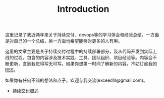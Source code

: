 #+TITLE: Introduction

# 假设大家已经熟悉
# - 自动化构建
# - 持续集成
# - build pipeline
# - 自动化测试

# 超链接引用，将不同的内容模块化，不尝试平铺直述
# 假设用户可以从任何一部分开始读起，碰到需要了解的部分可以索引到其他部分
# 引用既有资源

# TODO:
# - 找空间，域名
# - RSS feed
# - comment integration
# - cross link to blog

# **** TODO 配图
# **** TODO 文字修改
# **** TODO 二级标题
# **** TODO 脚注
# **** TODO 索引

#+begin_html
<style type="text/css">
#comment {display: none}
</style>
#+end_html

这里记录了我近两年来关于持续交付、devops等的学习体会和经验总结，一方面
是对自己的一个总结，另一方面也希望能够对更多的人有用。

这里的文章主要是关于持续交付过程中的持续部署部分，及从代码开发到实际上
线的过程。包含的内容涉及技术实践、工具、团队组织、项目经验等。内容会不
断更新，直到我觉得写无可写。如果你想第一时间了解新的内容，不妨订阅我的
[[http://hl.thoughtworkers.org/atom.xml][RSS]]。

如果你有任何不错的想法和点子，欢迎与我交流(exceedhl@gmail.com)。


# *** 关于我

# twitter、weibo、linkedin

# twer，

- [[file:cd.org][持续交付概述]]
